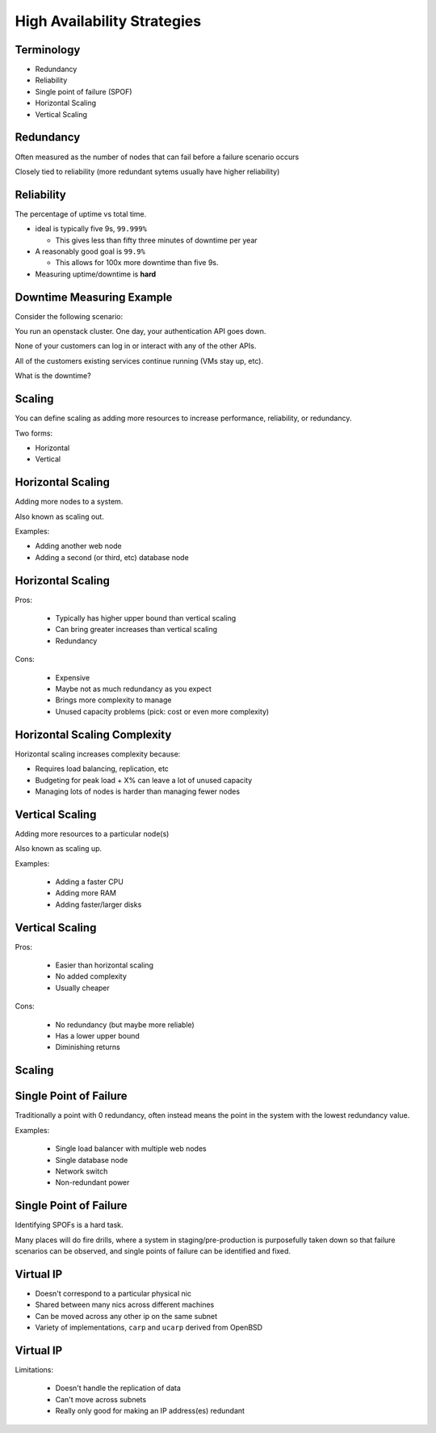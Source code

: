 .. _19_high_availability:

High Availability Strategies
============================

Terminology
-----------

* Redundancy
* Reliability
* Single point of failure (SPOF)
* Horizontal Scaling
* Vertical Scaling

Redundancy
----------

Often measured as the number of nodes that can fail before a failure scenario
occurs

Closely tied to reliability (more redundant sytems usually have higher
reliability)

Reliability
-----------

The percentage of uptime vs total time.

* ideal is typically five 9s, ``99.999%``

  * This gives less than fifty three minutes of downtime per year

* A reasonably good goal is ``99.9%``

  * This allows for 100x more downtime than five 9s.

* Measuring uptime/downtime is **hard**

Downtime Measuring Example
--------------------------

Consider the following scenario:

You run an openstack cluster. One day, your authentication API goes down.

None of your customers can log in or interact with any of the other APIs.

All of the customers existing services continue running (VMs stay up, etc).

What is the downtime?

Scaling
-------

You can define scaling as adding more resources to increase performance,
reliability, or redundancy.

Two forms:

* Horizontal
* Vertical

Horizontal Scaling
------------------

Adding more nodes to a system.

Also known as scaling out.

Examples:

* Adding another web node
* Adding a second (or third, etc) database node

Horizontal Scaling
------------------

Pros:

  * Typically has higher upper bound than vertical scaling
  * Can bring greater increases than vertical scaling
  * Redundancy

Cons:

  * Expensive
  * Maybe not as much redundancy as you expect
  * Brings more complexity to manage
  * Unused capacity problems (pick: cost or even more complexity)

Horizontal Scaling Complexity
-----------------------------

Horizontal scaling increases complexity because:

* Requires load balancing, replication, etc
* Budgeting for peak load + X% can leave a lot of unused capacity
* Managing lots of nodes is harder than managing fewer nodes

Vertical Scaling
----------------

Adding more resources to a particular node(s)

Also known as scaling up.

Examples:

  * Adding a faster CPU
  * Adding more RAM
  * Adding faster/larger disks


Vertical Scaling
----------------

Pros:

  * Easier than horizontal scaling
  * No added complexity
  * Usually cheaper

Cons:

  * No redundancy (but maybe more reliable)
  * Has a lower upper bound
  * Diminishing returns

Scaling
-------

.. figure:: ../_static/scaling.png
   :align: center
   :width: 90%

Single Point of Failure
-----------------------

Traditionally a point with 0 redundancy, often instead means the point
in the system with the lowest redundancy value.

Examples:

  * Single load balancer with multiple web nodes
  * Single database node
  * Network switch
  * Non-redundant power

Single Point of Failure
-----------------------

Identifying SPOFs is a hard task.

Many places will do fire drills, where a system in staging/pre-production
is purposefully taken down so that failure scenarios can be observed, and single
points of failure can be identified and fixed.

Virtual IP
----------

* Doesn't correspond to a particular physical nic
* Shared between many nics across different machines
* Can be moved across any other ip on the same subnet
* Variety of implementations, ``carp`` and ``ucarp`` derived from OpenBSD

Virtual IP
----------

Limitations:

  * Doesn't handle the replication of data
  * Can't move across subnets
  * Really only good for making an IP address(es) redundant

